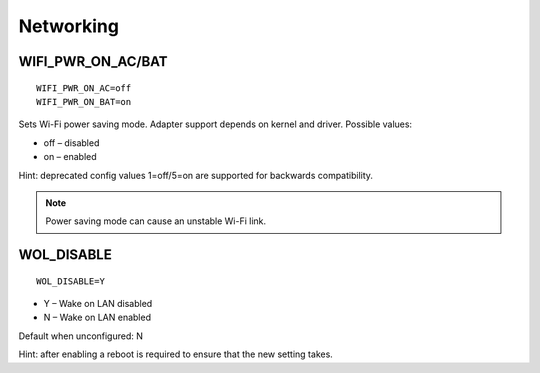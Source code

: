 Networking
==========

WIFI_PWR_ON_AC/BAT
------------------
::

    WIFI_PWR_ON_AC=off
    WIFI_PWR_ON_BAT=on

Sets Wi-Fi power saving mode. Adapter support depends on kernel and driver.
Possible values:

* off – disabled
* on – enabled

Hint: deprecated config values 1=off/5=on are supported for backwards
compatibility.

.. note::

    Power saving mode can cause an unstable Wi-Fi link.

.. set-wol-disable:

WOL_DISABLE
-----------
::

    WOL_DISABLE=Y

* Y – Wake on LAN disabled
* N – Wake on LAN enabled

Default when unconfigured: N

Hint: after enabling a reboot is required to ensure that the new setting takes.
